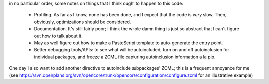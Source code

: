 in no particular order, some notes on things that I think ought to happen to this code:

 * Profiling.  As far as I know, none has been done, and I expect that the code is *very* slow. Then, obviously, optimizations should be considered.
 * Documentation.  It's still fairly poor; I think the whole damn thing is just so abstract that I can't figure out how to talk about it.
 * May as well figure out how to make a PasteScript template to auto-generate the entry point.
 * Better debugging tools/APIs: to see what will be autoincluded, turn on and off autoinclusion for individual packages, and freeze a ZCML file capturing autoinclusion information a la pip.

One day I also want to add another directive to autoinclude subpackages' ZCML; this is a frequent annoyance for me (see https://svn.openplans.org/svn/opencore/trunk/opencore/configuration/configure.zcml for an illustrative example)
